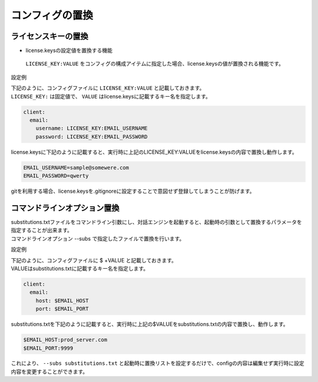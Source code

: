 コンフィグの置換
===========================

ライセンスキーの置換
-------------------------

- license.keysの設定値を置換する機能
 ``LICENSE_KEY:VALUE``  をコンフィグの構成アイテムに指定した場合、license.keysの値が置換される機能です。
 

設定例

| 下記のように、コンフィグファイルに ``LICENSE_KEY:VALUE`` と記載しておきます。
| ``LICENSE_KEY:`` は固定値で、 ``VALUE`` はlicense.keysに記載するキー名を指定します。

.. code:: yaml

   client:
     email:
       username: LICENSE_KEY:EMAIL_USERNAME
       password: LICENSE_KEY:EMAIL_PASSWORD

license.keysに下記のように記載すると、実行時に上記のLICENSE_KEY:VALUEをlicense.keysの内容で置換し動作します。

.. code:: text

   EMAIL_USERNAME=sample@somewere.com
   EMAIL_PASSWORD=qwerty

gitを利用する場合、license.keysを.gitignoreに設定することで意図せず登録してしまうことが防げます。


.. _config_subsitutions:

コマンドラインオプション置換
-------------------------

| substitutions.txtファイルをコマンドライン引数にし、対話エンジンを起動すると、起動時の引数として置換するパラメータを指定することが出来ます。
| コマンドラインオプション --subs で指定したファイルで置換を行います。

設定例

| 下記のように、コンフィグファイルに $ +VALUE と記載しておきます。
| VALUEはsubstitutions.txtに記載するキー名を指定します。

.. code:: yaml

   client:
     email:
       host: $EMAIL_HOST
       port: $EMAIL_PORT

substitutions.txtを下記のように記載すると、実行時に上記の$VALUEをsubstitutions.txtの内容で置換し、動作します。

.. code:: text

   $EMAIL_HOST:prod_server.com
   $EMAIL_PORT:9999

これにより、 ``--subs substitutions.txt`` と起動時に置換リストを設定するだけで、configの内容は編集せず実行時に設定内容を変更することができます。
